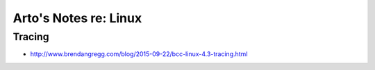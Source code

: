 **********************
Arto's Notes re: Linux
**********************

Tracing
-------

* http://www.brendangregg.com/blog/2015-09-22/bcc-linux-4.3-tracing.html
